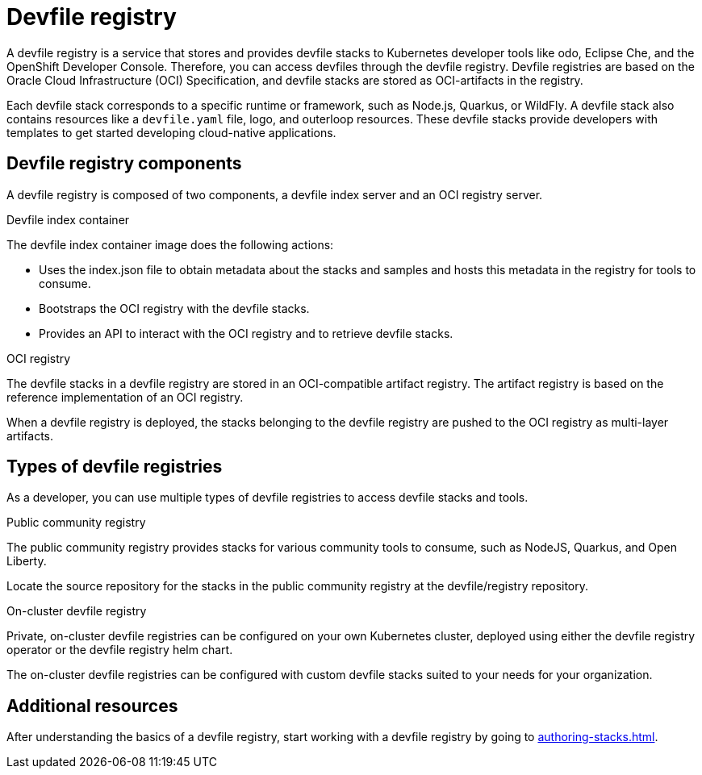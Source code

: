 [id="proc_devfile-registry_{context}"]
= Devfile registry

[role="_abstract"]
A devfile registry is a service that stores and provides devfile stacks to Kubernetes developer tools like odo, Eclipse Che, and the OpenShift Developer Console. Therefore, you can access devfiles through the devfile registry.  Devfile registries are based on the Oracle Cloud Infrastructure (OCI) Specification, and devfile stacks are stored as OCI-artifacts in the registry.

Each devfile stack corresponds to a specific runtime or framework, such as Node.js, Quarkus, or WildFly. A devfile stack also contains resources like a `devfile.yaml` file, logo, and outerloop resources. These devfile stacks provide developers with templates to get started developing cloud-native applications.

== Devfile registry components

A devfile registry is composed of two components, a devfile index server and an OCI registry server.

.Devfile index container

The devfile index container image does the following actions:

* Uses the index.json file to obtain metadata about the stacks and samples and hosts this metadata in the registry for tools to consume.
* Bootstraps the OCI registry with the devfile stacks.
* Provides an API to interact with the OCI registry and to retrieve devfile stacks.

.OCI registry

The devfile stacks in a devfile registry are stored in an OCI-compatible artifact registry. The artifact registry is based on the reference implementation of an OCI registry.

When a devfile registry is deployed, the stacks belonging to the devfile registry are pushed to the OCI registry as multi-layer artifacts.

== Types of devfile registries

As a developer, you can use multiple types of devfile registries to access devfile stacks and tools.

.Public community registry

The public community registry provides stacks for various community tools to consume, such as NodeJS, Quarkus, and Open Liberty.

Locate the source repository for the stacks in the public community registry at the devfile/registry repository.

.On-cluster devfile registry

Private, on-cluster devfile registries can be configured on your own Kubernetes cluster, deployed using either the devfile registry operator or the devfile registry helm chart.

The on-cluster devfile registries can be configured with custom devfile stacks suited to your needs for your organization.

== Additional resources

After understanding the basics of a devfile registry, start working with a devfile registry by going to xref:authoring-stacks.adoc[].
